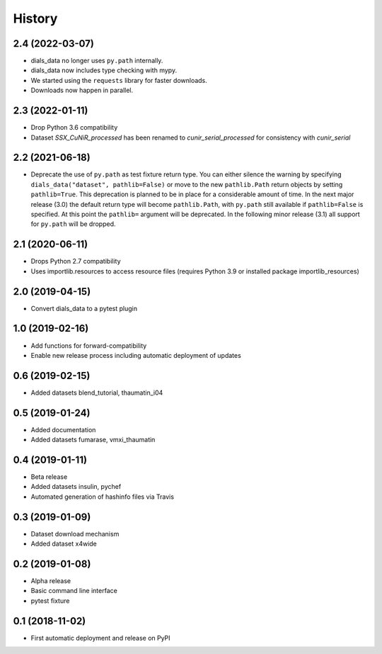 =======
History
=======

2.4 (2022-03-07)
^^^^^^^^^^^^^^^^

* dials_data no longer uses ``py.path`` internally.
* dials_data now includes type checking with mypy.
* We started using the ``requests`` library for faster downloads.
* Downloads now happen in parallel.

2.3 (2022-01-11)
^^^^^^^^^^^^^^^^

* Drop Python 3.6 compatibility
* Dataset `SSX_CuNiR_processed` has been renamed to `cunir_serial_processed` for consistency
  with `cunir_serial`

2.2 (2021-06-18)
^^^^^^^^^^^^^^^^

* Deprecate the use of ``py.path`` as test fixture return type.
  You can either silence the warning by specifying ``dials_data("dataset", pathlib=False)``
  or move to the new ``pathlib.Path`` return objects by setting ``pathlib=True``.
  This deprecation is planned to be in place for a considerable amount of time.
  In the next major release (3.0) the default return type will become ``pathlib.Path``,
  with ``py.path`` still available if ``pathlib=False`` is specified. At this point
  the ``pathlib=`` argument will be deprecated.
  In the following minor release (3.1) all support for ``py.path`` will be dropped.

2.1 (2020-06-11)
^^^^^^^^^^^^^^^^

* Drops Python 2.7 compatibility
* Uses importlib.resources to access resource files (requires Python 3.9 or installed package importlib_resources)

2.0 (2019-04-15)
^^^^^^^^^^^^^^^^

* Convert dials_data to a pytest plugin

1.0 (2019-02-16)
^^^^^^^^^^^^^^^^

* Add functions for forward-compatibility
* Enable new release process including automatic deployment of updates

0.6 (2019-02-15)
^^^^^^^^^^^^^^^^

* Added datasets blend_tutorial, thaumatin_i04

0.5 (2019-01-24)
^^^^^^^^^^^^^^^^

* Added documentation
* Added datasets fumarase, vmxi_thaumatin

0.4 (2019-01-11)
^^^^^^^^^^^^^^^^

* Beta release
* Added datasets insulin, pychef
* Automated generation of hashinfo files via Travis


0.3 (2019-01-09)
^^^^^^^^^^^^^^^^

* Dataset download mechanism
* Added dataset x4wide


0.2 (2019-01-08)
^^^^^^^^^^^^^^^^

* Alpha release
* Basic command line interface
* pytest fixture


0.1 (2018-11-02)
^^^^^^^^^^^^^^^^

* First automatic deployment and release on PyPI
